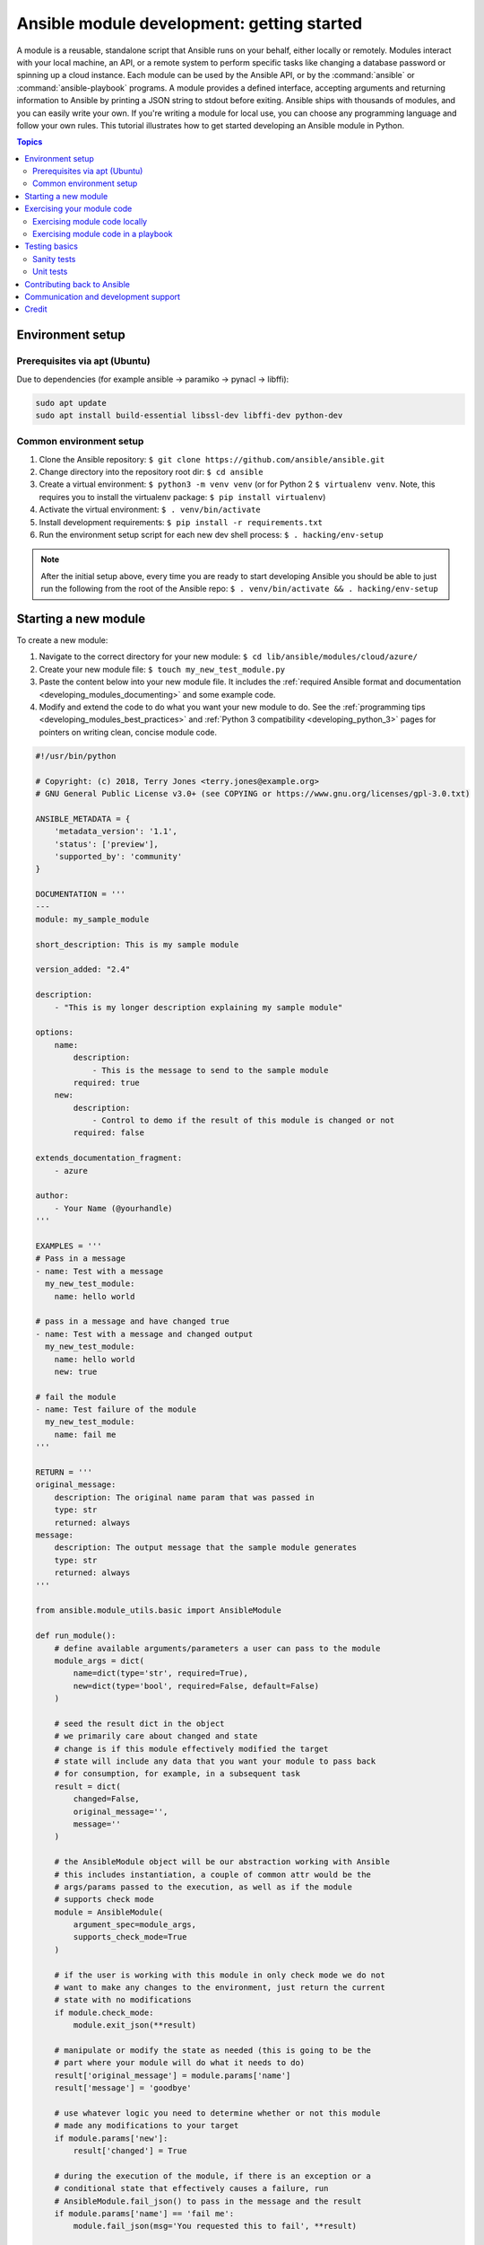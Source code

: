 .. _developing_modules_general:
.. _module_dev_tutorial_sample:

*******************************************
Ansible module development: getting started
*******************************************

A module is a reusable, standalone script that Ansible runs on your behalf, either locally or remotely. Modules interact with your local machine, an API, or a remote system to perform specific tasks like changing a database password or spinning up a cloud instance. Each module can be used by the Ansible API, or by the :command:`ansible` or :command:`ansible-playbook` programs. A module provides a defined interface, accepting arguments and returning information to Ansible by printing a JSON string to stdout before exiting. Ansible ships with thousands of modules, and you can easily write your own. If you're writing a module for local use, you can choose any programming language and follow your own rules. This tutorial illustrates how to get started developing an Ansible module in Python.

.. contents:: Topics
   :local:

.. _environment_setup:

Environment setup
=================

Prerequisites via apt (Ubuntu)
------------------------------

Due to dependencies (for example ansible -> paramiko -> pynacl -> libffi):

.. code:: bash

    sudo apt update
    sudo apt install build-essential libssl-dev libffi-dev python-dev

Common environment setup
------------------------------

1. Clone the Ansible repository:
   ``$ git clone https://github.com/ansible/ansible.git``
2. Change directory into the repository root dir: ``$ cd ansible``
3. Create a virtual environment: ``$ python3 -m venv venv`` (or for
   Python 2 ``$ virtualenv venv``. Note, this requires you to install
   the virtualenv package: ``$ pip install virtualenv``)
4. Activate the virtual environment: ``$ . venv/bin/activate``
5. Install development requirements:
   ``$ pip install -r requirements.txt``
6. Run the environment setup script for each new dev shell process:
   ``$ . hacking/env-setup``

.. note:: After the initial setup above, every time you are ready to start
   developing Ansible you should be able to just run the following from the
   root of the Ansible repo:
   ``$ . venv/bin/activate && . hacking/env-setup``


Starting a new module
=====================

To create a new module:

1. Navigate to the correct directory for your new module: ``$ cd lib/ansible/modules/cloud/azure/``
2. Create your new module file: ``$ touch my_new_test_module.py``
3. Paste the content below into your new module file. It includes the :ref:`required Ansible format and documentation <developing_modules_documenting>` and some example code.
4. Modify and extend the code to do what you want your new module to do. See the :ref:`programming tips <developing_modules_best_practices>` and :ref:`Python 3 compatibility <developing_python_3>` pages for pointers on writing clean, concise module code.

.. code-block:: python

    #!/usr/bin/python

    # Copyright: (c) 2018, Terry Jones <terry.jones@example.org>
    # GNU General Public License v3.0+ (see COPYING or https://www.gnu.org/licenses/gpl-3.0.txt)

    ANSIBLE_METADATA = {
        'metadata_version': '1.1',
        'status': ['preview'],
        'supported_by': 'community'
    }

    DOCUMENTATION = '''
    ---
    module: my_sample_module

    short_description: This is my sample module

    version_added: "2.4"

    description:
        - "This is my longer description explaining my sample module"

    options:
        name:
            description:
                - This is the message to send to the sample module
            required: true
        new:
            description:
                - Control to demo if the result of this module is changed or not
            required: false

    extends_documentation_fragment:
        - azure

    author:
        - Your Name (@yourhandle)
    '''

    EXAMPLES = '''
    # Pass in a message
    - name: Test with a message
      my_new_test_module:
        name: hello world

    # pass in a message and have changed true
    - name: Test with a message and changed output
      my_new_test_module:
        name: hello world
        new: true

    # fail the module
    - name: Test failure of the module
      my_new_test_module:
        name: fail me
    '''

    RETURN = '''
    original_message:
        description: The original name param that was passed in
        type: str
        returned: always
    message:
        description: The output message that the sample module generates
        type: str
        returned: always
    '''

    from ansible.module_utils.basic import AnsibleModule

    def run_module():
        # define available arguments/parameters a user can pass to the module
        module_args = dict(
            name=dict(type='str', required=True),
            new=dict(type='bool', required=False, default=False)
        )

        # seed the result dict in the object
        # we primarily care about changed and state
        # change is if this module effectively modified the target
        # state will include any data that you want your module to pass back
        # for consumption, for example, in a subsequent task
        result = dict(
            changed=False,
            original_message='',
            message=''
        )

        # the AnsibleModule object will be our abstraction working with Ansible
        # this includes instantiation, a couple of common attr would be the
        # args/params passed to the execution, as well as if the module
        # supports check mode
        module = AnsibleModule(
            argument_spec=module_args,
            supports_check_mode=True
        )

        # if the user is working with this module in only check mode we do not
        # want to make any changes to the environment, just return the current
        # state with no modifications
        if module.check_mode:
            module.exit_json(**result)

        # manipulate or modify the state as needed (this is going to be the
        # part where your module will do what it needs to do)
        result['original_message'] = module.params['name']
        result['message'] = 'goodbye'

        # use whatever logic you need to determine whether or not this module
        # made any modifications to your target
        if module.params['new']:
            result['changed'] = True

        # during the execution of the module, if there is an exception or a
        # conditional state that effectively causes a failure, run
        # AnsibleModule.fail_json() to pass in the message and the result
        if module.params['name'] == 'fail me':
            module.fail_json(msg='You requested this to fail', **result)

        # in the event of a successful module execution, you will want to
        # simple AnsibleModule.exit_json(), passing the key/value results
        module.exit_json(**result)

    def main():
        run_module()

    if __name__ == '__main__':
        main()


Exercising your module code
===========================

Once you've modified the sample code above to do what you want, you can try out your module.
Our :ref:`debugging tips <debugging>` will help if you run into bugs as you exercise your module code.

Exercising module code locally
------------------------------

If your module does not need to target a remote host, you can quickly and easily exercise your code locally like this:

-  Create an arguments file, a basic JSON config file that passes parameters to your module so you can run it. Name the arguments file ``/tmp/args.json`` and add the following content:

.. code:: json

    {
        "ANSIBLE_MODULE_ARGS": {
            "name": "hello",
            "new": true
        }
    }

-  If you are using a virtual environment (highly recommended for
   development) activate it: ``$ . venv/bin/activate``
-  Setup the environment for development: ``$ . hacking/env-setup``
-  Run your test module locally and directly:
   ``$ python -m ansible.modules.cloud.azure.my_new_test_module /tmp/args.json``

This should return output like this:

.. code:: json

    {"changed": true, "state": {"original_message": "hello", "new_message": "goodbye"}, "invocation": {"module_args": {"name": "hello", "new": true}}}


Exercising module code in a playbook
------------------------------------

The next step in testing your new module is to consume it with an Ansible playbook.

-  Create a playbook in any directory: ``$ touch testmod.yml``
-  Add the following to the new playbook file::

    - name: test my new module
      hosts: localhost
      tasks:
      - name: run the new module
        my_new_test_module:
          name: 'hello'
          new: true
        register: testout
      - name: dump test output
        debug:
          msg: '{{ testout }}'

- Run the playbook and analyze the output: ``$ ansible-playbook ./testmod.yml``

Testing basics
====================

These two examples will get you started with testing your module code. Please review our :ref:`testing <developing_testing>` section for more detailed
information, including instructions for :ref:`testing module documentation <testing_module_documentation>`, adding :ref:`integration tests <testing_integration>`, and more.

Sanity tests
------------

You can run through Ansible's sanity checks in a container:

``$ ansible-test sanity -v --docker --python 2.7 MODULE_NAME``

Note that this example requires Docker to be installed and running. If you'd rather not use a
container for this, you can choose to use ``--tox`` instead of ``--docker``.

Unit tests
----------

You can add unit tests for your module in ``./test/units/modules``. You must first setup your testing environment. In this example, we're using Python 3.5.

- Install the requirements (outside of your virtual environment): ``$ pip3 install -r ./test/runner/requirements/units.txt``
- To run all tests do the following: ``$ ansible-test units --python 3.5`` (you must run ``. hacking/env-setup`` prior to this)

.. note:: Ansible uses pytest for unit testing.

To run pytest against a single test module, you can do the following (provide the path to the test module appropriately):

``$ pytest -r a --cov=. --cov-report=html --fulltrace --color yes
test/units/modules/.../test/my_new_test_module.py``

Contributing back to Ansible
============================

If you would like to contribute to the main Ansible repository
by adding a new feature or fixing a bug, `create a fork <https://help.github.com/articles/fork-a-repo/>`_
of the Ansible repository and develop against a new feature
branch using the ``devel`` branch as a starting point.
When you you have a good working code change, you can
submit a pull request to the Ansible repository by selecting
your feature branch as a source and the Ansible devel branch as
a target.

If you want to contribute your module back to the upstream Ansible repo,
review our :ref:`submission checklist <developing_modules_checklist>`, :ref:`programming tips <developing_modules_best_practices>`,
and :ref:`strategy for maintaining Python 2 and Python 3 compatibility <developing_python_3>`, as well as
information about :ref:`testing <developing_testing>` before you open a pull request.
The :ref:`Community Guide <ansible_community_guide>` covers how to open a pull request and what happens next.


Communication and development support
=====================================

Join the IRC channel ``#ansible-devel`` on freenode for discussions
surrounding Ansible development.

For questions and discussions pertaining to using the Ansible product,
use the ``#ansible`` channel.

Credit
======

Thank you to Thomas Stringer (`@tstringer <https://github.com/tstringer>`_) for contributing source
material for this topic.
